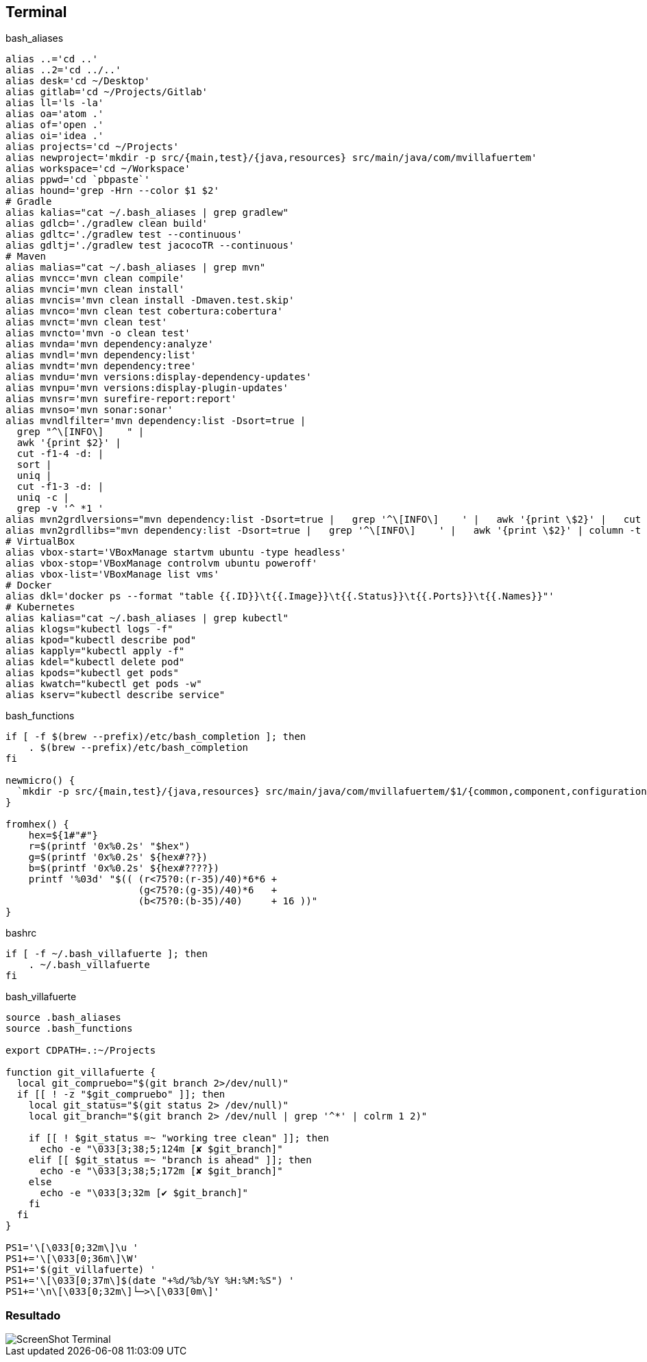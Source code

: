 == Terminal


[source, bash, numbered]
.bash_aliases
----

alias ..='cd ..'
alias ..2='cd ../..'
alias desk='cd ~/Desktop'
alias gitlab='cd ~/Projects/Gitlab'
alias ll='ls -la'
alias oa='atom .'
alias of='open .'
alias oi='idea .'
alias projects='cd ~/Projects'
alias newproject='mkdir -p src/{main,test}/{java,resources} src/main/java/com/mvillafuertem'
alias workspace='cd ~/Workspace'
alias ppwd='cd `pbpaste`'
alias hound='grep -Hrn --color $1 $2'
# Gradle
alias kalias="cat ~/.bash_aliases | grep gradlew"
alias gdlcb='./gradlew clean build'
alias gdltc='./gradlew test --continuous'
alias gdltj='./gradlew test jacocoTR --continuous'
# Maven
alias malias="cat ~/.bash_aliases | grep mvn"
alias mvncc='mvn clean compile'
alias mvnci='mvn clean install'
alias mvncis='mvn clean install -Dmaven.test.skip'
alias mvnco='mvn clean test cobertura:cobertura'
alias mvnct='mvn clean test'
alias mvncto='mvn -o clean test'
alias mvnda='mvn dependency:analyze'
alias mvndl='mvn dependency:list'
alias mvndt='mvn dependency:tree'
alias mvndu='mvn versions:display-dependency-updates'
alias mvnpu='mvn versions:display-plugin-updates'
alias mvnsr='mvn surefire-report:report'
alias mvnso='mvn sonar:sonar'
alias mvndlfilter='mvn dependency:list -Dsort=true |
  grep "^\[INFO\]    " |
  awk '{print $2}' |
  cut -f1-4 -d: |
  sort |
  uniq |
  cut -f1-3 -d: |
  uniq -c |
  grep -v '^ *1 '
alias mvn2grdlversions="mvn dependency:list -Dsort=true |   grep '^\[INFO\]    ' |   awk '{print \$2}' |   cut -f2,4 -d: |   sort |   uniq | awk -F':' '{q=\"\x27\"; print q\$1 q \"|:\" q\$2q\",\" }' | column -t -s'|'"
alias mvn2grdllibs="mvn dependency:list -Dsort=true |   grep '^\[INFO\]    ' |   awk '{print \$2}' | column -t -s: | awk '{q=\"\x27\";print q\$2q \"|:\"q\$1 \":\" \$2 \":\$versions.\"\$2q\",\"}' | sort | uniq|  column -t -s'|'"
# VirtualBox
alias vbox-start='VBoxManage startvm ubuntu -type headless'
alias vbox-stop='VBoxManage controlvm ubuntu poweroff'
alias vbox-list='VBoxManage list vms'
# Docker
alias dkl='docker ps --format "table {{.ID}}\t{{.Image}}\t{{.Status}}\t{{.Ports}}\t{{.Names}}"'
# Kubernetes
alias kalias="cat ~/.bash_aliases | grep kubectl"
alias klogs="kubectl logs -f"
alias kpod="kubectl describe pod"
alias kapply="kubectl apply -f"
alias kdel="kubectl delete pod"
alias kpods="kubectl get pods"
alias kwatch="kubectl get pods -w"
alias kserv="kubectl describe service"
----

[source, bash, numbered]
.bash_functions
----

if [ -f $(brew --prefix)/etc/bash_completion ]; then
    . $(brew --prefix)/etc/bash_completion
fi

newmicro() {
  `mkdir -p src/{main,test}/{java,resources} src/main/java/com/mvillafuertem/$1/{common,component,configuration,controller,model,repository,service}`
}

fromhex() {
    hex=${1#"#"}
    r=$(printf '0x%0.2s' "$hex")
    g=$(printf '0x%0.2s' ${hex#??})
    b=$(printf '0x%0.2s' ${hex#????})
    printf '%03d' "$(( (r<75?0:(r-35)/40)*6*6 +
                       (g<75?0:(g-35)/40)*6   +
                       (b<75?0:(b-35)/40)     + 16 ))"
}

----


[source, bash, numbered]
.bashrc
----

if [ -f ~/.bash_villafuerte ]; then
    . ~/.bash_villafuerte
fi

----


[source, bash, numbered]
.bash_villafuerte
----

source .bash_aliases
source .bash_functions

export CDPATH=.:~/Projects

function git_villafuerte {
  local git_compruebo="$(git branch 2>/dev/null)"
  if [[ ! -z "$git_compruebo" ]]; then
    local git_status="$(git status 2> /dev/null)"
    local git_branch="$(git branch 2> /dev/null | grep '^*' | colrm 1 2)"

    if [[ ! $git_status =~ "working tree clean" ]]; then
      echo -e "\033[3;38;5;124m [✘ $git_branch]"
    elif [[ $git_status =~ "branch is ahead" ]]; then
      echo -e "\033[3;38;5;172m [✘ $git_branch]"
    else
      echo -e "\033[3;32m [✔︎ $git_branch]"
    fi
  fi
}

PS1='\[\033[0;32m\]\u '
PS1+='\[\033[0;36m\]\W'
PS1+='$(git_villafuerte) '
PS1+='\[\033[0;37m\]$(date "+%d/%b/%Y %H:%M:%S") '
PS1+='\n\[\033[0;32m\]└─>\[\033[0m\]'

----

=== Resultado

image::ScreenShot-Terminal.png[]
